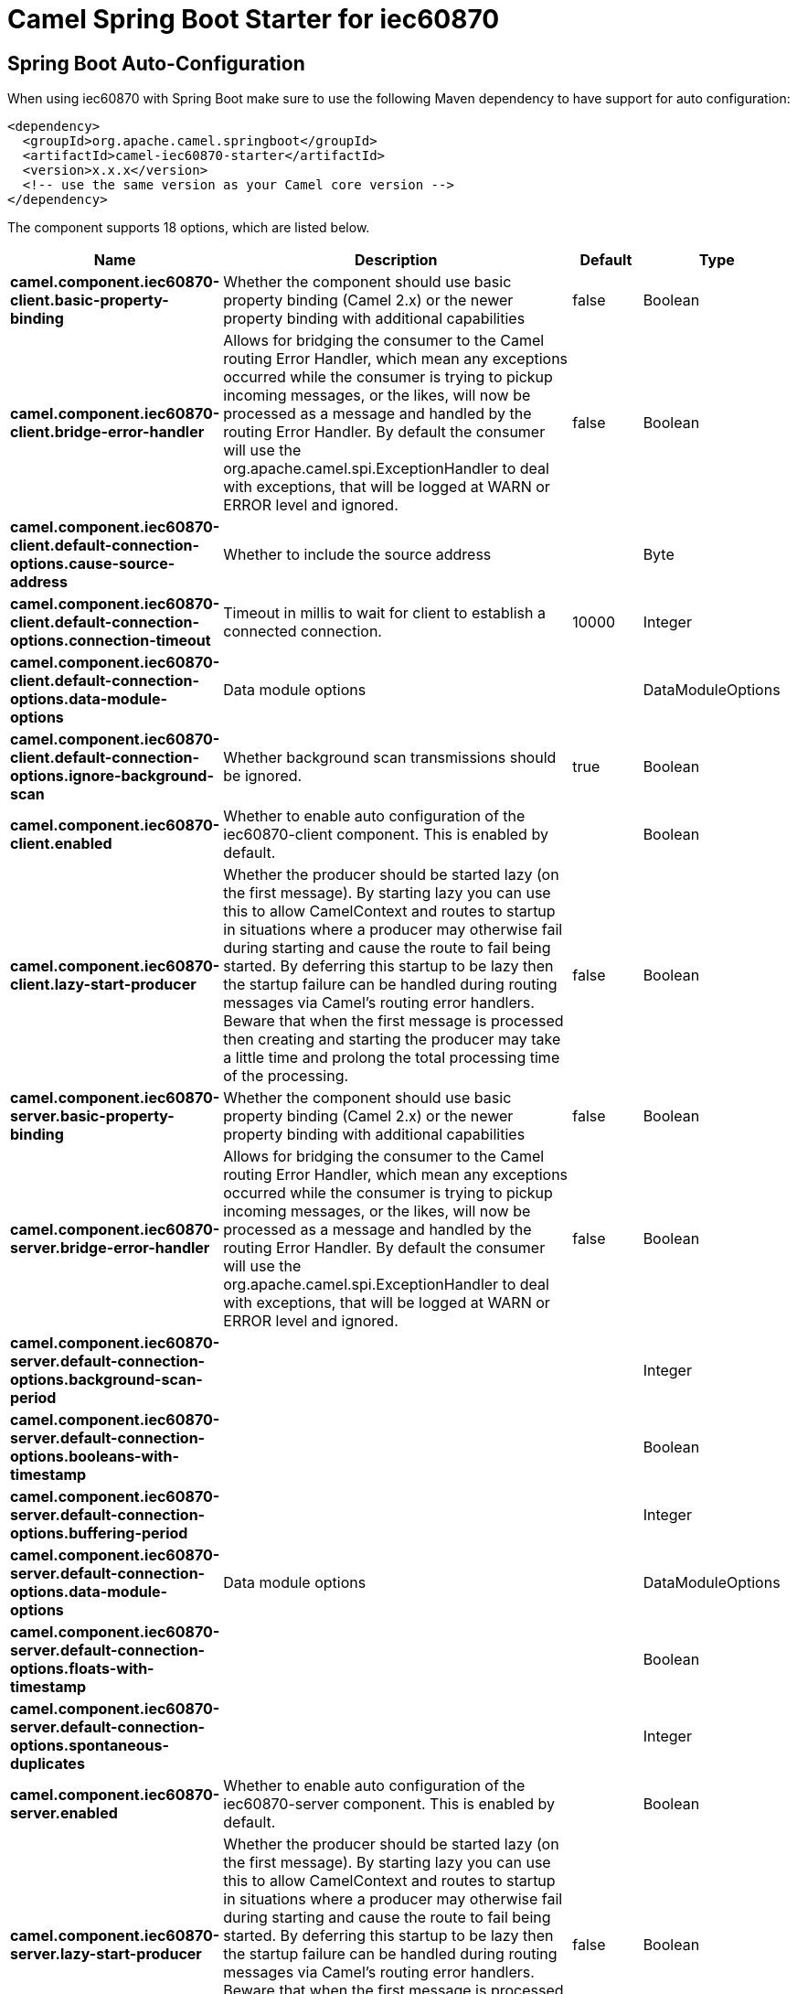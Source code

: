 // spring-boot-auto-configure options: START
:page-partial:
:doctitle: Camel Spring Boot Starter for iec60870

== Spring Boot Auto-Configuration

When using iec60870 with Spring Boot make sure to use the following Maven dependency to have support for auto configuration:

[source,xml]
----
<dependency>
  <groupId>org.apache.camel.springboot</groupId>
  <artifactId>camel-iec60870-starter</artifactId>
  <version>x.x.x</version>
  <!-- use the same version as your Camel core version -->
</dependency>
----


The component supports 18 options, which are listed below.



[width="100%",cols="2,5,^1,2",options="header"]
|===
| Name | Description | Default | Type
| *camel.component.iec60870-client.basic-property-binding* | Whether the component should use basic property binding (Camel 2.x) or the newer property binding with additional capabilities | false | Boolean
| *camel.component.iec60870-client.bridge-error-handler* | Allows for bridging the consumer to the Camel routing Error Handler, which mean any exceptions occurred while the consumer is trying to pickup incoming messages, or the likes, will now be processed as a message and handled by the routing Error Handler. By default the consumer will use the org.apache.camel.spi.ExceptionHandler to deal with exceptions, that will be logged at WARN or ERROR level and ignored. | false | Boolean
| *camel.component.iec60870-client.default-connection-options.cause-source-address* | Whether to include the source address |  | Byte
| *camel.component.iec60870-client.default-connection-options.connection-timeout* | Timeout in millis to wait for client to establish a connected connection. | 10000 | Integer
| *camel.component.iec60870-client.default-connection-options.data-module-options* | Data module options |  | DataModuleOptions
| *camel.component.iec60870-client.default-connection-options.ignore-background-scan* | Whether background scan transmissions should be ignored. | true | Boolean
| *camel.component.iec60870-client.enabled* | Whether to enable auto configuration of the iec60870-client component. This is enabled by default. |  | Boolean
| *camel.component.iec60870-client.lazy-start-producer* | Whether the producer should be started lazy (on the first message). By starting lazy you can use this to allow CamelContext and routes to startup in situations where a producer may otherwise fail during starting and cause the route to fail being started. By deferring this startup to be lazy then the startup failure can be handled during routing messages via Camel's routing error handlers. Beware that when the first message is processed then creating and starting the producer may take a little time and prolong the total processing time of the processing. | false | Boolean
| *camel.component.iec60870-server.basic-property-binding* | Whether the component should use basic property binding (Camel 2.x) or the newer property binding with additional capabilities | false | Boolean
| *camel.component.iec60870-server.bridge-error-handler* | Allows for bridging the consumer to the Camel routing Error Handler, which mean any exceptions occurred while the consumer is trying to pickup incoming messages, or the likes, will now be processed as a message and handled by the routing Error Handler. By default the consumer will use the org.apache.camel.spi.ExceptionHandler to deal with exceptions, that will be logged at WARN or ERROR level and ignored. | false | Boolean
| *camel.component.iec60870-server.default-connection-options.background-scan-period* |  |  | Integer
| *camel.component.iec60870-server.default-connection-options.booleans-with-timestamp* |  |  | Boolean
| *camel.component.iec60870-server.default-connection-options.buffering-period* |  |  | Integer
| *camel.component.iec60870-server.default-connection-options.data-module-options* | Data module options |  | DataModuleOptions
| *camel.component.iec60870-server.default-connection-options.floats-with-timestamp* |  |  | Boolean
| *camel.component.iec60870-server.default-connection-options.spontaneous-duplicates* |  |  | Integer
| *camel.component.iec60870-server.enabled* | Whether to enable auto configuration of the iec60870-server component. This is enabled by default. |  | Boolean
| *camel.component.iec60870-server.lazy-start-producer* | Whether the producer should be started lazy (on the first message). By starting lazy you can use this to allow CamelContext and routes to startup in situations where a producer may otherwise fail during starting and cause the route to fail being started. By deferring this startup to be lazy then the startup failure can be handled during routing messages via Camel's routing error handlers. Beware that when the first message is processed then creating and starting the producer may take a little time and prolong the total processing time of the processing. | false | Boolean
|===

// spring-boot-auto-configure options: END
